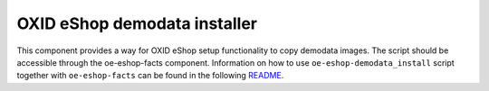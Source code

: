 OXID eShop demodata installer
=============================

This component provides a way for OXID eShop setup functionality to copy demodata images.
The script should be accessible through the oe-eshop-facts
component. Information on how to use ``oe-eshop-demodata_install`` script together
with ``oe-eshop-facts`` can be found in the following
`README <https://github.com/OXID-eSales/eshop-facts/blob/master/README.rst>`__.
